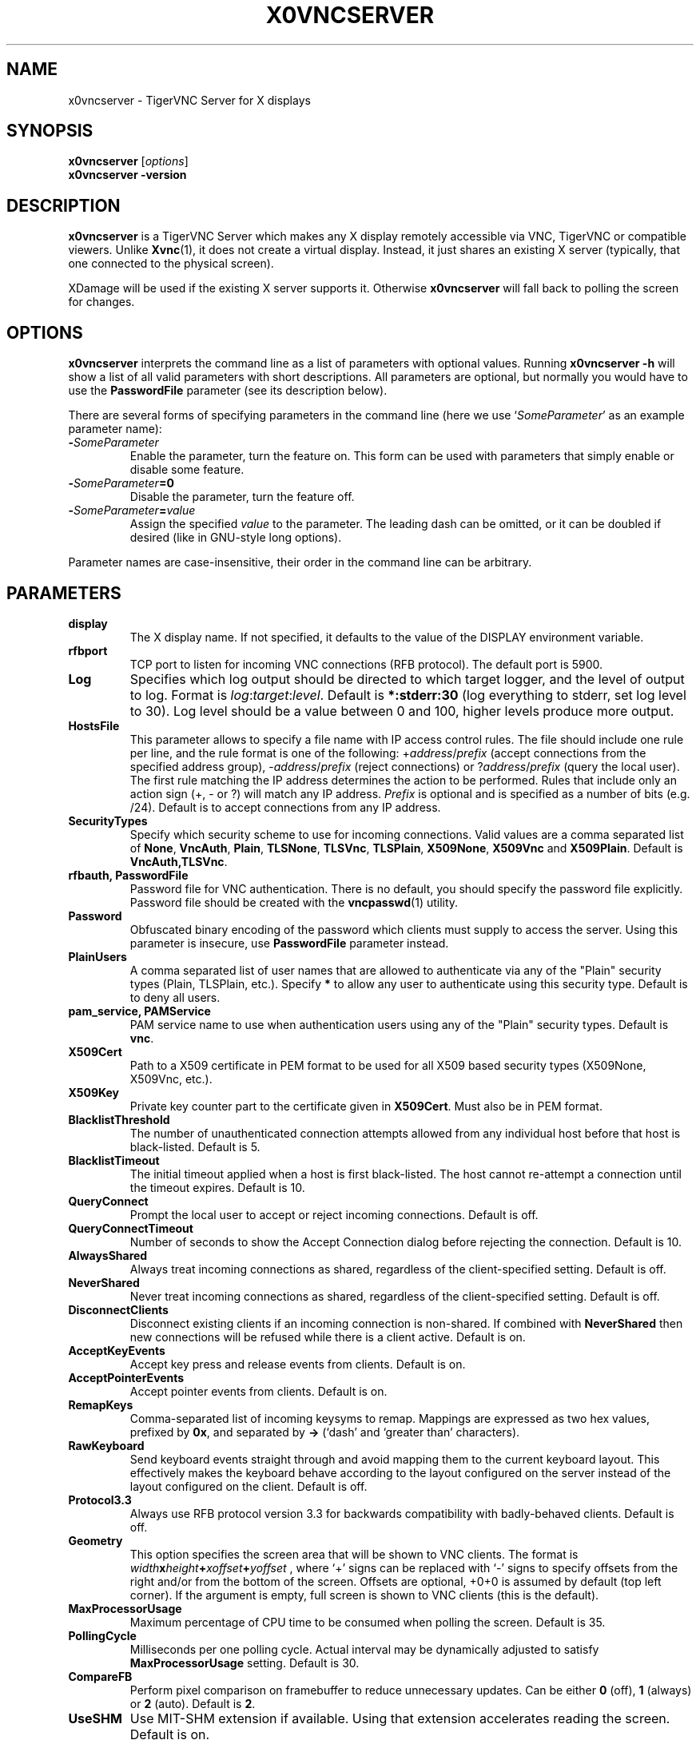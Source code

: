 .TH X0VNCSERVER 1 "" "TigerVNC" "TigerVNC Manual"
.SH NAME
x0vncserver \- TigerVNC Server for X displays
.SH SYNOPSIS
.B x0vncserver
.RI [ options ]
.br
.B x0vncserver -version
.SH DESCRIPTION
.B x0vncserver
is a TigerVNC Server which makes any X display remotely accessible via VNC,
TigerVNC or compatible viewers.  Unlike \fBXvnc\fP(1), it does not create a
virtual display.  Instead, it just shares an existing X server (typically,
that one connected to the physical screen).

XDamage will be used if the existing X server supports it. Otherwise
.B x0vncserver
will fall back to polling the screen for changes.

.SH OPTIONS
.B x0vncserver
interprets the command line as a list of parameters with optional values.
Running \fBx0vncserver -h\fP will show a list of all valid parameters with
short descriptions.  All parameters are optional, but normally you would have
to use the \fBPasswordFile\fP parameter (see its description below).
.PP
There are several forms of specifying parameters in the command line (here we
use `\fISomeParameter\fP' as an example parameter name):

.TP
.B -\fISomeParameter\fP
Enable the parameter, turn the feature on.  This form can be used with
parameters that simply enable or disable some feature.
.
.TP
.B -\fISomeParameter\fP=0
Disable the parameter, turn the feature off.
.
.TP
.B -\fISomeParameter\fP=\fIvalue\fP
Assign the specified \fIvalue\fP to the parameter.  The leading dash can be
omitted, or it can be doubled if desired (like in GNU-style long options).
.PP
Parameter names are case-insensitive, their order in the command line can be
arbitrary.

.SH PARAMETERS

.TP
.B display
The X display name.  If not specified, it defaults to the value of the
DISPLAY environment variable.
.
.TP
.B rfbport
TCP port to listen for incoming VNC connections (RFB protocol).  The default
port is 5900.
.
.TP
.B Log
Specifies which log output should be directed to which target logger, and the
level of output to log.  Format is \fIlog\fP:\fItarget\fP:\fIlevel\fP.
Default is \fB*:stderr:30\fP (log everything to stderr, set log level to 30).
Log level should be a value between 0 and 100, higher levels produce more
output.
.
.TP
.B HostsFile
This parameter allows to specify a file name with IP access control rules.
The file should include one rule per line, and the rule format is one of the
following: +\fIaddress\fP/\fIprefix\fP (accept connections from the
specified address group), -\fIaddress\fP/\fIprefix\fP (reject connections)
or ?\fIaddress\fP/\fIprefix\fP (query the local user).  The first rule
matching the IP address determines the action to be performed.  Rules that
include only an action sign (+, - or ?) will match any IP address.
\fIPrefix\fP is optional and is specified as a number of bits (e.g. /24).
Default is to accept connections from any IP address.
.
.TP
.B SecurityTypes
Specify which security scheme to use for incoming connections.  Valid values
are a comma separated list of \fBNone\fP, \fBVncAuth\fP, \fBPlain\fP,
\fBTLSNone\fP, \fBTLSVnc\fP, \fBTLSPlain\fP, \fBX509None\fP, \fBX509Vnc\fP
and \fBX509Plain\fP. Default is \fBVncAuth,TLSVnc\fP.
.
.TP
.B rfbauth, PasswordFile
Password file for VNC authentication.  There is no default, you should
specify the password file explicitly.  Password file should be created with
the \fBvncpasswd\fP(1) utility.
.
.TP
.B Password
Obfuscated binary encoding of the password which clients must supply to
access the server.  Using this parameter is insecure, use \fBPasswordFile\fP
parameter instead.
.
.TP
.B PlainUsers
A comma separated list of user names that are allowed to authenticate via
any of the "Plain" security types (Plain, TLSPlain, etc.). Specify \fB*\fP
to allow any user to authenticate using this security type. Default is to
deny all users.
.
.TP
.B pam_service, PAMService
PAM service name to use when authentication users using any of the "Plain"
security types. Default is \fBvnc\fP.
.
.TP
.B X509Cert
Path to a X509 certificate in PEM format to be used for all X509 based
security types (X509None, X509Vnc, etc.).
.
.TP
.B X509Key
Private key counter part to the certificate given in \fBX509Cert\fP. Must
also be in PEM format.
.
.TP
.B BlacklistThreshold
The number of unauthenticated connection attempts allowed from any individual
host before that host is black-listed.  Default is 5.
.
.TP
.B BlacklistTimeout
The initial timeout applied when a host is first black-listed.  The host
cannot re-attempt a connection until the timeout expires.  Default is 10.
.
.TP
.B QueryConnect
Prompt the local user to accept or reject incoming connections.  Default is
off.
.
.TP
.B QueryConnectTimeout
Number of seconds to show the Accept Connection dialog before rejecting the
connection.  Default is 10.
.
.TP
.B AlwaysShared
Always treat incoming connections as shared, regardless of the
client-specified setting.  Default is off.
.
.TP
.B NeverShared
Never treat incoming connections as shared, regardless of the
client-specified setting.  Default is off.
.
.TP
.B DisconnectClients
Disconnect existing clients if an incoming connection is non-shared.  If
combined with \fBNeverShared\fP then new connections will be refused while
there is a client active.  Default is on.
.
.TP
.B AcceptKeyEvents
Accept key press and release events from clients.  Default is on.
.
.TP
.B AcceptPointerEvents
Accept pointer events from clients.  Default is on.
.
.TP
.B RemapKeys
Comma-separated list of incoming keysyms to remap.  Mappings are expressed as
two hex values, prefixed by \fB0x\fP, and separated by \fB->\fP (`dash' and
`greater than' characters).
.
.TP
.B RawKeyboard
Send keyboard events straight through and avoid mapping them to the current
keyboard layout. This effectively makes the keyboard behave according to the
layout configured on the server instead of the layout configured on the
client. Default is off.
.
.TP
.B Protocol3.3
Always use RFB protocol version 3.3 for backwards compatibility with
badly-behaved clients.  Default is off.
.
.TP
.B Geometry
This option specifies the screen area that will be shown to VNC clients.  The
format is
.B \fIwidth\fPx\fIheight\fP+\fIxoffset\fP+\fIyoffset\fP
, where `+' signs can be replaced with `\-' signs to specify offsets from the
right and/or from the bottom of the screen.  Offsets are optional, +0+0 is
assumed by default (top left corner).  If the argument is empty, full screen
is shown to VNC clients (this is the default).
.
.TP
.B MaxProcessorUsage
Maximum percentage of CPU time to be consumed when polling the
screen.  Default is 35.
.
.TP
.B PollingCycle
Milliseconds per one polling cycle.  Actual interval may be dynamically
adjusted to satisfy \fBMaxProcessorUsage\fP setting.  Default is 30.
.
.TP
.B CompareFB
Perform pixel comparison on framebuffer to reduce unnecessary updates. Can
be either \fB0\fP (off), \fB1\fP (always) or \fB2\fP (auto). Default is
\fB2\fP.
.
.TP
.B UseSHM
Use MIT-SHM extension if available.  Using that extension accelerates reading
the screen.  Default is on.
.
.TP
.B ZlibLevel
Zlib compression level for ZRLE encoding (it does not affect Tight encoding).
Acceptable values are between 0 and 9.  Default is to use the standard
compression level provided by the \fBzlib\fP(3) compression library.
.
.TP
.B ImprovedHextile
Use improved compression algorithm for Hextile encoding which achieves better
compression ratios by the cost of using slightly more CPU time.  Default is
on.
.
.TP
.B IdleTimeout
The number of seconds after which an idle VNC connection will be dropped
(zero means no timeout).  Default is 0.
.
.TP
.B MaxDisconnectionTime
Terminate when no client has been connected for \fIN\fP seconds.  Default is
0.
.
.TP
.B MaxConnectionTime
Terminate when a client has been connected for \fIN\fP seconds.  Default is
0.
.
.TP
.B MaxIdleTime
Terminate after \fIN\fP seconds of user inactivity.  Default is 0.
.
.TP
.B ClientWaitTimeMillis
The number of milliseconds to wait for a client which is no longer
responding.  Default is 20000.
.
.TP
.B AcceptCutText
.TQ
.B SendCutText
.TQ
.B MaxCutText
Currently unused.

.SH SEE ALSO
.BR Xvnc (1),
.BR vncpasswd (1),
.br
http://www.tigervnc.org/

.SH AUTHOR
Constantin Kaplinsky and others.

VNC was originally developed by the RealVNC team while at Olivetti
Research Ltd / AT&T Laboratories Cambridge.  TightVNC additions were
implemented by Constantin Kaplinsky. Many other people have since
participated in development, testing and support. This manual is part
of the TigerVNC software suite.
